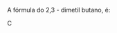 
#+LATEX_HEADER: \DeclareExerciseCollection{HidrocarbonetosII}

#+BEGIN_COMMENT
============ Nomenclatura Hidrocarbonetos
#+END_COMMENT


\collectexercises{HidrocarbonetosII}






#+ATTR_LATEX: :options [points=1.0]
#+begin_exercise
A fórmula  do 2,3 - dimetil butano, é:
#+begin_export latex
\begin{choice}(2)
\choice \chemfig{-[:30](-[:90])-[:330]-[:30]}
\choice \chemfig{-[:30](-[:90])(-[:150])-[:330]-[:30]}
\choice \chemfig{-[:60](-[:120])-(-[:300])-[:60]}
\choice \chemfig{-[:30](-[:90])-[:330]-[:30]-[:330]}
\choice \chemfig{-[:30](-[:90]CH_3)-[:330]-[:30]}
\end{choice}
#+end_export
#+end_exercise
#+begin_solution
C
#+end_solution





\collectexercisesstop{HidrocarbonetosII}

